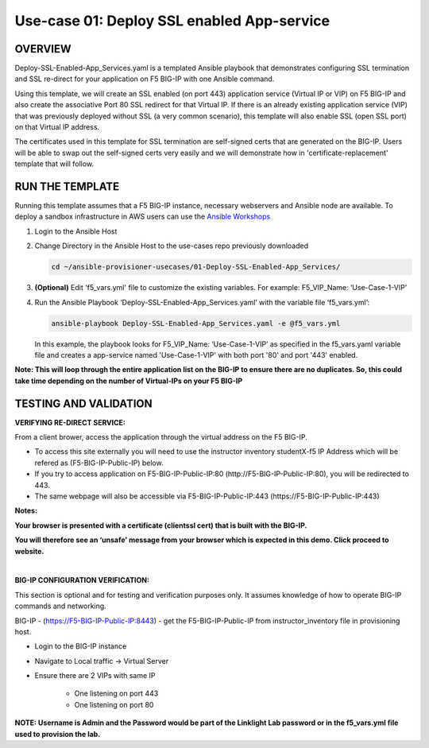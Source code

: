 Use-case 01: Deploy SSL enabled App-service
=================================================

OVERVIEW
--------
Deploy-SSL-Enabled-App_Services.yaml is a templated Ansible playbook that demonstrates configuring SSL termination and SSL re-direct for your application on F5 BIG-IP with one Ansible command. 

Using this template, we will create an SSL enabled (on port 443) application service (Virtual IP or VIP) on F5 BIG-IP and also create the associative Port 80 SSL redirect for that Virtual IP. If there is an already existing application service (VIP) that was previously deployed without SSL (a very common scenario), this template will also enable SSL (open SSL port) on that Virtual IP address.

The certificates used in this template for SSL termination are self-signed certs that are generated on the BIG-IP. Users will be able to swap out the self-signed certs very easily and we will demonstrate how in 'certificate-replacement' template that will follow.

RUN THE TEMPLATE
----------------
Running this template assumes that a F5 BIG-IP instance, necessary webservers and Ansible node are available.  
To deploy a sandbox infrastructure in AWS users can use the `Ansible Workshops <https://github.com/ansible/workshops>`__

1. Login to the Ansible Host

2. Change Directory in the Ansible Host to the use-cases repo previously downloaded

   .. code::
   
      cd ~/ansible-provisioner-usecases/01-Deploy-SSL-Enabled-App_Services/


3. **(Optional)** Edit 'f5_vars.yml' file to customize the existing variables. For example: F5_VIP_Name: ‘Use-Case-1-VIP'

4. Run the Ansible Playbook ‘Deploy-SSL-Enabled-App_Services.yaml’ with the variable file ‘f5_vars.yml’:

   .. code::
   
      ansible-playbook Deploy-SSL-Enabled-App_Services.yaml -e @f5_vars.yml

   In this example, the playbook looks for F5_VIP_Name: ‘Use-Case-1-VIP’ as specified in the f5_vars.yaml variable file and creates a app-service named 'Use-Case-1-VIP' with both port '80' and port '443' enabled.

**Note: This will loop through the entire application list on the BIG-IP to ensure there are no duplicates. So, this could take time depending on the number of Virtual-IPs on your F5 BIG-IP**

TESTING AND VALIDATION
-----------------------
**VERIFYING RE-DIRECT SERVICE:**

From a client brower, access the application through the virtual address on the F5 BIG-IP.

- To access this site externally you will need to use the instructor inventory studentX-f5 IP Address which will be refered as (F5-BIG-IP-Public-IP) below.
- If you try to access application on F5-BIG-IP-Public-IP:80 (http://F5-BIG-IP-Public-IP:80), you will be redirected to 443. 
- The same webpage will also be accessible via F5-BIG-IP-Public-IP:443 (https://F5-BIG-IP-Public-IP:443)

**Notes:**

**Your browser is presented with a certificate (clientssl cert) that is built with the BIG-IP.** 

**You will therefore see an ‘unsafe’ message from your browser which is expected in this demo. Click proceed to website.**  

|

**BIG-IP CONFIGURATION VERIFICATION:**

This section is optional and for testing and verification purposes only. It assumes knowledge of how to operate BIG-IP commands and networking.

BIG-IP - (https://F5-BIG-IP-Public-IP:8443) - get the F5-BIG-IP-Public-IP from instructor_inventory file in provisioning host.

- Login to the BIG-IP instance
- Navigate to Local traffic -> Virtual Server
- Ensure there are 2 VIPs with same IP

   - One listening on port 443
   - One listening on port 80

**NOTE: Username is Admin and the Password would be part of the Linklight Lab password or in the f5_vars.yml file used to provision the lab.**
